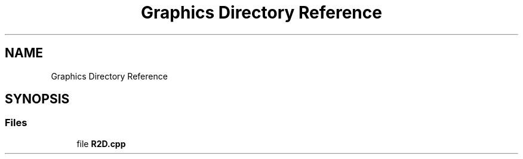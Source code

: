 .TH "Graphics Directory Reference" 3 "Fri Jan 26 2024" "Version 0.2.0" "BBP Embedded kernel" \" -*- nroff -*-
.ad l
.nh
.SH NAME
Graphics Directory Reference
.SH SYNOPSIS
.br
.PP
.SS "Files"

.in +1c
.ti -1c
.RI "file \fBR2D\&.cpp\fP"
.br
.in -1c
